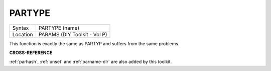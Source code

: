 ..  _partype:

PARTYPE
=======

+----------+-------------------------------------------------------------------+
| Syntax   |  PARTYPE (name)                                                   |
+----------+-------------------------------------------------------------------+
| Location |  PARAMS (DIY Toolkit - Vol P)                                     |
+----------+-------------------------------------------------------------------+

This function is exactly the same as PARTYP and suffers from the same
problems.

**CROSS-REFERENCE**

:ref:`parhash`, :ref:`unset`
and :ref:`parname-dlr` are also added by this
toolkit.

